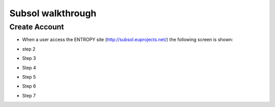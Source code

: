 Subsol walkthrough
========
Create Account
--------
- When a user access the ENTROPY site (http://subsol.euprojects.net/) the following screen is shown:

.. image:: assets/intro_1.png

- step 2

.. image:: assets/intro_2.png

- Step 3

.. image:: assets/intro_3.png

- Step 4

.. image:: assets/intro_4.png

- Step 5

.. image:: assets/intro_5.png

- Step 6

.. image:: assets/intro_6.png

- Step 7

.. image:: assets/intro_7.png
